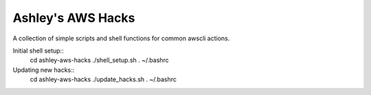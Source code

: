 Ashley's AWS Hacks
==================


A collection of simple scripts and shell functions for common awscli actions.

Initial shell setup::
  cd ashley-aws-hacks
  ./shell_setup.sh
  . ~/.bashrc

Updating new hacks::
  cd ashley-aws-hacks
  ./update_hacks.sh
  . ~/.bashrc

